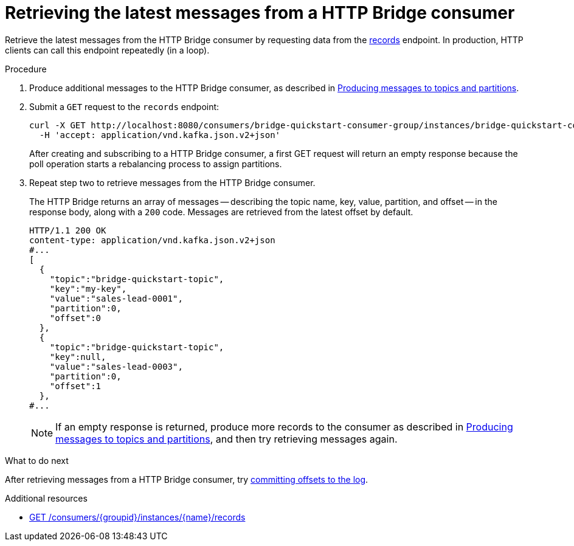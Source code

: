 // Module included in the following assemblies:
//
// assembly-http-bridge-quickstart.adoc

[id='proc-bridge-retrieving-latest-messages-from-consumer-{context}']
= Retrieving the latest messages from a HTTP Bridge consumer

[role="_abstract"]
Retrieve the latest messages from the HTTP Bridge consumer by requesting data from the xref:poll[records] endpoint. In production, HTTP clients can call this endpoint repeatedly (in a loop).

.Procedure

.  Produce additional messages to the HTTP Bridge consumer, as described in xref:proc-producing-messages-from-bridge-topics-partitions-{context}[Producing messages to topics and partitions].

. Submit a `GET` request to the `records` endpoint:
+
[source,curl,subs=attributes+]
----
curl -X GET http://localhost:8080/consumers/bridge-quickstart-consumer-group/instances/bridge-quickstart-consumer/records \
  -H 'accept: application/vnd.kafka.json.v2+json'
----
+
After creating and subscribing to a HTTP Bridge consumer, a first GET request will return an empty response because the poll operation starts a rebalancing process to assign partitions.

. Repeat step two to retrieve messages from the HTTP Bridge consumer.
+
The HTTP Bridge returns an array of messages -- describing the topic name, key, value, partition, and offset -- in the response body, along with a `200` code. Messages are retrieved from the latest offset by default.
+
[source,json,subs=attributes+]
----
HTTP/1.1 200 OK
content-type: application/vnd.kafka.json.v2+json
#...
[
  {
    "topic":"bridge-quickstart-topic",
    "key":"my-key",
    "value":"sales-lead-0001",
    "partition":0,
    "offset":0
  },
  {
    "topic":"bridge-quickstart-topic",
    "key":null,
    "value":"sales-lead-0003",
    "partition":0,
    "offset":1
  },
#...
----
+
NOTE: If an empty response is returned, produce more records to the consumer as described in xref:proc-producing-messages-from-bridge-topics-partitions-{context}[Producing messages to topics and partitions], and then try retrieving messages again.

.What to do next

After retrieving messages from a HTTP Bridge consumer, try xref:proc-bridge-committing-consumer-offsets-to-log-{context}[committing offsets to the log].

[role="_additional-resources"]
.Additional resources

* xref:poll[GET /consumers/{groupid}/instances/{name}/records]
